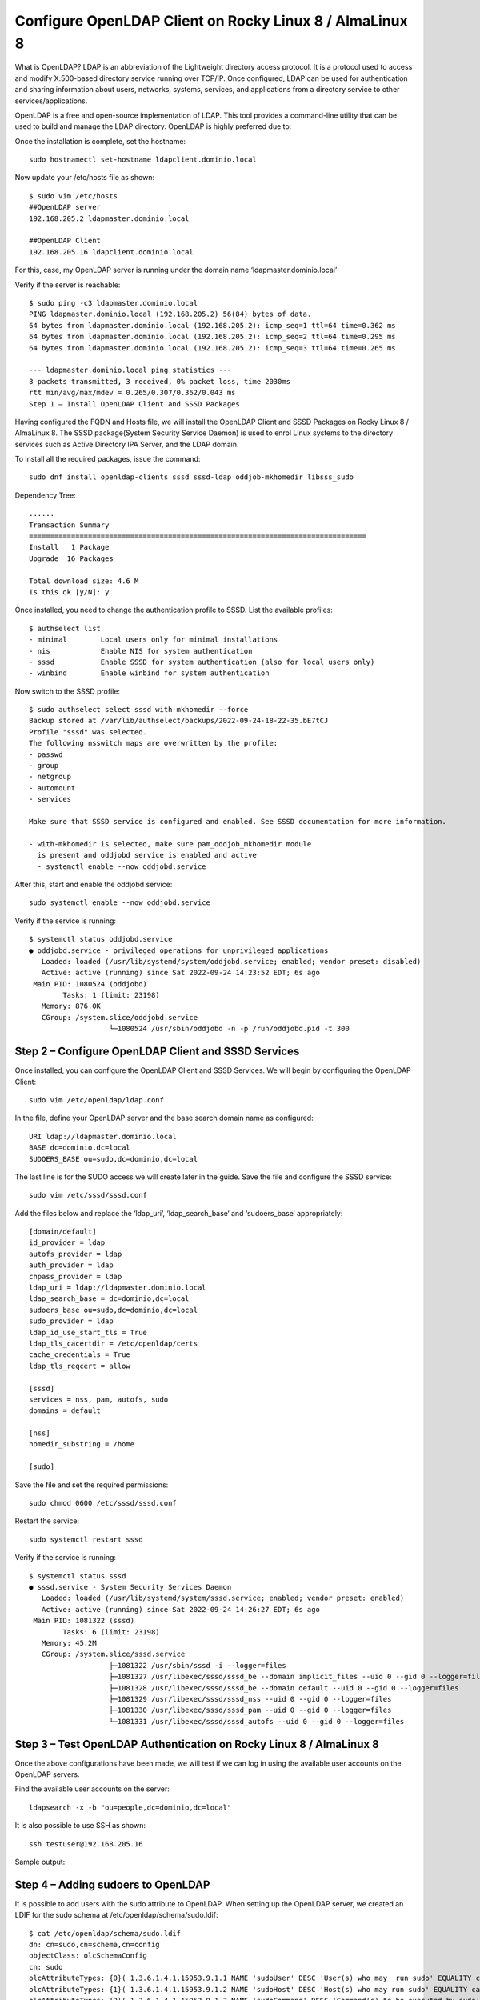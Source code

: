 Configure OpenLDAP Client on Rocky Linux 8 / AlmaLinux 8
=======================================================


What is OpenLDAP?
LDAP is an abbreviation of the Lightweight directory access protocol. It is a protocol used to access and modify X.500-based directory service running over TCP/IP. Once configured, LDAP can be used for authentication and sharing information about users, networks, systems, services, and applications from a directory service to other services/applications.

OpenLDAP is a free and open-source implementation of LDAP. This tool provides a command-line utility that can be used to build and manage the LDAP directory. OpenLDAP is highly preferred due to:


Once the installation is complete, set the hostname::

	sudo hostnamectl set-hostname ldapclient.dominio.local
	
Now update your /etc/hosts file as shown::

	$ sudo vim /etc/hosts
	##OpenLDAP server
	192.168.205.2 ldapmaster.dominio.local

	##OpenLDAP Client
	192.168.205.16 ldapclient.dominio.local
	
For this, case, my OpenLDAP server is running under the domain name ‘ldapmaster.dominio.local’

Verify if the server is reachable::

	$ sudo ping -c3 ldapmaster.dominio.local
	PING ldapmaster.dominio.local (192.168.205.2) 56(84) bytes of data.
	64 bytes from ldapmaster.dominio.local (192.168.205.2): icmp_seq=1 ttl=64 time=0.362 ms
	64 bytes from ldapmaster.dominio.local (192.168.205.2): icmp_seq=2 ttl=64 time=0.295 ms
	64 bytes from ldapmaster.dominio.local (192.168.205.2): icmp_seq=3 ttl=64 time=0.265 ms

	--- ldapmaster.dominio.local ping statistics ---
	3 packets transmitted, 3 received, 0% packet loss, time 2030ms
	rtt min/avg/max/mdev = 0.265/0.307/0.362/0.043 ms
	Step 1 – Install OpenLDAP Client and SSSD Packages
	
Having configured the FQDN and Hosts file, we will install the OpenLDAP Client and SSSD Packages on Rocky Linux 8 / AlmaLinux 8. The SSSD package(System Security Service Daemon) is used to enrol Linux systems to the directory services such as Active Directory IPA Server, and the LDAP domain.

To install all the required packages, issue the command::

	sudo dnf install openldap-clients sssd sssd-ldap oddjob-mkhomedir libsss_sudo
	
Dependency Tree::

	......
	Transaction Summary
	================================================================================
	Install   1 Package
	Upgrade  16 Packages

	Total download size: 4.6 M
	Is this ok [y/N]: y
	
Once installed, you need to change the authentication profile to SSSD. List the available profiles::

	$ authselect list
	- minimal	 Local users only for minimal installations
	- nis    	 Enable NIS for system authentication
	- sssd   	 Enable SSSD for system authentication (also for local users only)
	- winbind	 Enable winbind for system authentication
	
Now switch to the SSSD profile::

	$ sudo authselect select sssd with-mkhomedir --force
	Backup stored at /var/lib/authselect/backups/2022-09-24-18-22-35.bE7tCJ
	Profile "sssd" was selected.
	The following nsswitch maps are overwritten by the profile:
	- passwd
	- group
	- netgroup
	- automount
	- services

	Make sure that SSSD service is configured and enabled. See SSSD documentation for more information.
	 
	- with-mkhomedir is selected, make sure pam_oddjob_mkhomedir module
	  is present and oddjobd service is enabled and active
	  - systemctl enable --now oddjobd.service
	  
After this, start and enable the oddjobd service::

	sudo systemctl enable --now oddjobd.service
	
Verify if the service is running::

	$ systemctl status oddjobd.service
	● oddjobd.service - privileged operations for unprivileged applications
	   Loaded: loaded (/usr/lib/systemd/system/oddjobd.service; enabled; vendor preset: disabled)
	   Active: active (running) since Sat 2022-09-24 14:23:52 EDT; 6s ago
	 Main PID: 1080524 (oddjobd)
		Tasks: 1 (limit: 23198)
	   Memory: 876.0K
	   CGroup: /system.slice/oddjobd.service
			   └─1080524 /usr/sbin/oddjobd -n -p /run/oddjobd.pid -t 300
			   
Step 2 – Configure OpenLDAP Client and SSSD Services
-------------------------------------------------------

Once installed, you can configure the OpenLDAP Client and SSSD Services. We will begin by configuring the OpenLDAP Client::

	sudo vim /etc/openldap/ldap.conf
	
In the file, define your OpenLDAP server and the base search domain name as configured::

	URI ldap://ldapmaster.dominio.local
	BASE dc=dominio,dc=local
	SUDOERS_BASE ou=sudo,dc=dominio,dc=local
	
The last line is for the SUDO access we will create later in the guide. Save the file and configure the SSSD service::

	sudo vim /etc/sssd/sssd.conf
	
Add the files below and replace the ‘ldap_uri‘, ‘ldap_search_base‘ and ‘sudoers_base‘ appropriately::

	[domain/default]
	id_provider = ldap
	autofs_provider = ldap
	auth_provider = ldap
	chpass_provider = ldap
	ldap_uri = ldap://ldapmaster.dominio.local
	ldap_search_base = dc=dominio,dc=local
	sudoers_base ou=sudo,dc=dominio,dc=local
	sudo_provider = ldap
	ldap_id_use_start_tls = True
	ldap_tls_cacertdir = /etc/openldap/certs
	cache_credentials = True
	ldap_tls_reqcert = allow

	[sssd]
	services = nss, pam, autofs, sudo
	domains = default

	[nss]
	homedir_substring = /home

	[sudo]
	
Save the file and set the required permissions::

	sudo chmod 0600 /etc/sssd/sssd.conf
	
Restart the service::

	sudo systemctl restart sssd
	
Verify if the service is running::

	$ systemctl status sssd
	● sssd.service - System Security Services Daemon
	   Loaded: loaded (/usr/lib/systemd/system/sssd.service; enabled; vendor preset: enabled)
	   Active: active (running) since Sat 2022-09-24 14:26:27 EDT; 6s ago
	 Main PID: 1081322 (sssd)
		Tasks: 6 (limit: 23198)
	   Memory: 45.2M
	   CGroup: /system.slice/sssd.service
			   ├─1081322 /usr/sbin/sssd -i --logger=files
			   ├─1081327 /usr/libexec/sssd/sssd_be --domain implicit_files --uid 0 --gid 0 --logger=files
			   ├─1081328 /usr/libexec/sssd/sssd_be --domain default --uid 0 --gid 0 --logger=files
			   ├─1081329 /usr/libexec/sssd/sssd_nss --uid 0 --gid 0 --logger=files
			   ├─1081330 /usr/libexec/sssd/sssd_pam --uid 0 --gid 0 --logger=files
			   └─1081331 /usr/libexec/sssd/sssd_autofs --uid 0 --gid 0 --logger=files
			   
Step 3 – Test OpenLDAP Authentication on Rocky Linux 8 / AlmaLinux 8
--------------------------------------------------------------------

Once the above configurations have been made, we will test if we can log in using the available user accounts on the OpenLDAP servers.

Find the available user accounts on the server::

	ldapsearch -x -b "ou=people,dc=dominio,dc=local"
	

It is also possible to use SSH as shown::

	ssh testuser@192.168.205.16
	
Sample output:

Step 4 – Adding sudoers to OpenLDAP
------------------------------------------

It is possible to add users with the sudo attribute to OpenLDAP. When setting up the OpenLDAP server, we created an LDIF for the sudo schema at /etc/openldap/schema/sudo.ldif::

	$ cat /etc/openldap/schema/sudo.ldif
	dn: cn=sudo,cn=schema,cn=config
	objectClass: olcSchemaConfig
	cn: sudo
	olcAttributeTypes: {0}( 1.3.6.1.4.1.15953.9.1.1 NAME 'sudoUser' DESC 'User(s) who may  run sudo' EQUALITY caseExactIA5Match SUBSTR caseExactIA5SubstringsMatch SYNTAX 1.3.6.1.4.1.1466.115.121.1.26 )
	olcAttributeTypes: {1}( 1.3.6.1.4.1.15953.9.1.2 NAME 'sudoHost' DESC 'Host(s) who may run sudo' EQUALITY caseExactIA5Match SUBSTR caseExactIA5SubstringsMatch SYNTAX 1.3.6.1.4.1.1466.115.121.1.26 )
	olcAttributeTypes: {2}( 1.3.6.1.4.1.15953.9.1.3 NAME 'sudoCommand' DESC 'Command(s) to be executed by sudo' EQUALITY caseExactIA5Match SYNTAX 1.3.6.1.4.1.1466.115.121.1.26 )
	olcAttributeTypes: {3}( 1.3.6.1.4.1.15953.9.1.4 NAME 'sudoRunAs' DESC 'User(s) impersonated by sudo (deprecated)' EQUALITY caseExactIA5Match SYNTAX 1.3.6.1.4.1.1466.115.121.1.26 )
	olcAttributeTypes: {4}( 1.3.6.1.4.1.15953.9.1.5 NAME 'sudoOption' DESC 'Options(s) followed by sudo' EQUALITY caseExactIA5Match SYNTAX 1.3.6.1.4.1.1466.115.121.1.26 )
	olcAttributeTypes: {5}( 1.3.6.1.4.1.15953.9.1.6 NAME 'sudoRunAsUser' DESC 'User(s) impersonated by sudo' EQUALITY caseExactIA5Match SYNTAX 1.3.6.1.4.1.1466.115.121.1.26 )
	olcAttributeTypes: {6}( 1.3.6.1.4.1.15953.9.1.7 NAME 'sudoRunAsGroup' DESC 'Group(s) impersonated by sudo' EQUALITY caseExactIA5Match SYNTAX 1.3.6.1.4.1.1466.115.121.1.26 )
	olcAttributeTypes: {7}( 1.3.6.1.4.1.15953.9.1.8 NAME 'sudoNotBefore' DESC 'Start of time interval for which the entry is valid' EQUALITY generalizedTimeMatch ORDERING generalizedTimeOrderingMatch SYNTAX 1.3.6.1.4.1.1466.115.121.1.24 )
	olcAttributeTypes: {8}( 1.3.6.1.4.1.15953.9.1.9 NAME 'sudoNotAfter' DESC 'End of time interval for which the entry is valid' EQUALITY generalizedTimeMatch ORDERING generalizedTimeOrderingMatch SYNTAX 1.3.6.1.4.1.1466.115.121.1.24 )
	olcAttributeTypes: {9}( 1.3.6.1.4.1.15953.9.1.10 NAME 'sudoOrder' DESC 'an integer to order the sudoRole entries' EQUALITY integerMatch ORDERING integerOrderingMatch SYNTAX 1.3.6.1.4.1.1466.115.121.1.27 )
	olcObjectClasses: {0}( 1.3.6.1.4.1.15953.9.2.1 NAME 'sudoRole' DESC 'Sudoer Entries' SUP top STRUCTURAL MUST cn MAY ( sudoUser $ sudoHost $ sudoCommand $ sudoRunAs $ sudoRunAsUser $ sudoRunAsGroup $ sudoOption $ sudoOrder $ sudoNotBefore $ sudoNotAfter $ description ) )

Now on the OpenLDAP server, create a sudoers Organization Unit (ou)::

	vim sudoers.ldif

	dn: ou=sudo,dc=dominio,dc=local
	objectClass: organizationalUnit
	objectClass: top
	ou: sudo
	description: my-demo LDAP SUDO Entry
	
Apply the LDIF::

	$ sudo ldapadd -x -D cn=Manager,dc=dominio,dc=local -W -f sudoers.ldif
	Enter LDAP Password: 
	adding new entry "ou=sudo,dc=dominio,dc=local"
	
Create the defaults LDIF::

	$ vim defaults.ldif
	dn: cn=defaults,ou=sudo,dc=dominio,dc=local
	objectClass: sudoRole
	objectClass: top
	cn: defaults
	sudoOption: env_reset
	sudoOption: mail_badpass
	sudoOption: secure_path=/usr/local/sbin:/usr/local/bin:/usr/sbin:/usr/bin:/sbin:/bin:/snap/bin
	#sudoOrder: 1
	
Apply the changes::

	$ sudo ldapadd -x -D cn=Manager,dc=dominio,dc=local -W -f defaults.ldif
	Enter LDAP Password: 
	adding new entry "cn=defaults,ou=sudo,dc=dominio,dc=local"
	
Finally, add the user to the role::

	$ vim sudo_user.ldif
	dn: cn=testuser,ou=sudo,dc=dominio,dc=local
	objectClass: sudoRole
	objectClass: top
	cn: testuser
	sudoCommand: ALL
	sudoHost: ALL
	sudoRunAsUser: ALL
	sudoUser: testuser
	#sudoOrder: 2
	
Remember to replace testuser with an actual user in your OpenLDAP server. You can also set the exact sudo command to be executed by the user instead of ALL, for example::

	sudoCommand: /usr/sbin/useradd
	
If you want to have the NOPASSWD OpenLDAP SUDO, add the line::

	sudooption: !authenticate

Now add the LDIF to the server::

	sudo ldapadd -x -D cn=Manager,dc=dominio,dc=local -W -f sudo_user.ldif
	
Once added, get back to the LDAP client and modify the file below:::

	##On the LDAP client##
	sudo vim /etc/nsswitch.conf
	
In the file, add the line::

	sudoers: files sss
	
Once the changes have been made, restart the service::

	sudo systemctl restart sssd
	
Now test if sudo has been added for the user::

	[Carlos.Gomez.LAPF37H10J] ➤ ssh testuser@192.168.0.13
	testuser@192.168.0.13's password:
	X11 forwarding request failed on channel 0
	Last login: Fri Aug 11 23:48:05 2023 from 192.168.0.1
	[testuser@ldapclient ~]$ id
	uid=2000(testuser) gid=2000(testuser) groups=2000(testuser) context=unconfined_u:unconfined_r:unconfined_t:s0-s0:c0.c1023
	[testuser@ldapclient ~]$ sudo bash
	[sudo] password for testuser:
	[root@ldapclient testuser]# id
	uid=0(root) gid=0(root) groups=0(root) context=unconfined_u:unconfined_r:unconfined_t:s0-s0:c0.c1023
	[root@ldapclient testuser]#


OpenLDAP Client on Rocky LinuxAlmaLinux 5
Voila!

We have successfully configured OpenLDAP Client on Rocky Linux 8 / AlmaLinux 8. Now you can add several Rocky Linux 8 / AlmaLinux 8 clients to the OpenLDAP Server and use them as desired. We have also learned how to configure sudo access for the OpenLDAP users. I hope this was significant to you,

